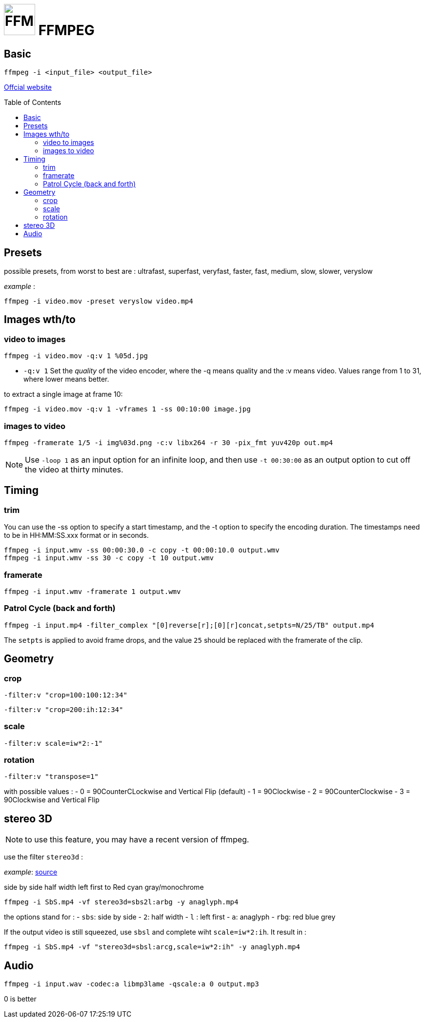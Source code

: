 # image:icon_ffmpeg.svg["FFMPEG", width=64px] FFMPEG
:toc: macro

## Basic
```
ffmpeg -i <input_file> <output_file>
```
https://www.ffmpeg.org/[Offcial website]

toc::[]

## Presets

possible presets, from worst to best are :
ultrafast, superfast, veryfast, faster, fast, medium, slow, slower, veryslow

_example_ :
```
ffmpeg -i video.mov -preset veryslow video.mp4
```

## Images wth/to

### video to images
```
ffmpeg -i video.mov -q:v 1 %05d.jpg
```

- `-q:v 1` Set the __quality__ of the video encoder, where the -q means quality and the :v means video.
Values range from 1 to 31, where lower means better.

to extract a single image at frame 10:
```
ffmpeg -i video.mov -q:v 1 -vframes 1 -ss 00:10:00 image.jpg
```

### images to video

```
ffmpeg -framerate 1/5 -i img%03d.png -c:v libx264 -r 30 -pix_fmt yuv420p out.mp4
```

NOTE: Use `-loop 1` as an input option for an infinite loop, and then use `-t 00:30:00` as an output option to cut off the video at thirty minutes.

## Timing


### trim
You can use the -ss option to specify a start timestamp, and the -t option to specify the encoding duration. The timestamps need to be in HH:MM:SS.xxx format or in seconds.

```
ffmpeg -i input.wmv -ss 00:00:30.0 -c copy -t 00:00:10.0 output.wmv
ffmpeg -i input.wmv -ss 30 -c copy -t 10 output.wmv
```

### framerate

```
ffmpeg -i input.wmv -framerate 1 output.wmv
```

### Patrol Cycle (back and forth)

```
ffmpeg -i input.mp4 -filter_complex "[0]reverse[r];[0][r]concat,setpts=N/25/TB" output.mp4
```
The ```setpts``` is applied to avoid frame drops, and the value ```25``` should be replaced with the framerate of the clip.

## Geometry

### crop
```
-filter:v "crop=100:100:12:34"
```

```
-filter:v "crop=200:ih:12:34"
```

### scale

```
-filter:v scale=iw*2:-1"
```

### rotation

```
-filter:v "transpose=1"
```
with possible values :
- 0 = 90CounterCLockwise and Vertical Flip (default)
- 1 = 90Clockwise
- 2 = 90CounterClockwise
- 3 = 90Clockwise and Vertical Flip

## stereo 3D

NOTE: to use this feature, you may have a recent version of ffmpeg.

use the filter `stereo3d` :

__example__: link:https://trac.ffmpeg.org/wiki/Stereoscopic[source]

side by side half width left first to Red cyan gray/monochrome
```
ffmpeg -i SbS.mp4 -vf stereo3d=sbs2l:arbg -y anaglyph.mp4
```
the options stand for :
- `sbs`: side by side
- `2`: half width
- `l` : left first
- `a`: anaglyph
- `rbg`: red blue grey

If the output video is still squeezed, use `sbsl` and complete wiht `scale=iw*2:ih`. It result in :
```
ffmpeg -i SbS.mp4 -vf "stereo3d=sbsl:arcg,scale=iw*2:ih" -y anaglyph.mp4
```

## Audio
```
ffmpeg -i input.wav -codec:a libmp3lame -qscale:a 0 output.mp3
```
0 is better
